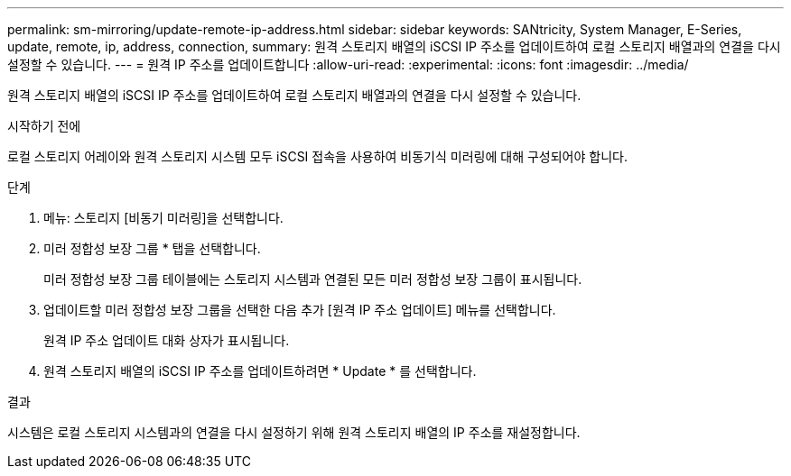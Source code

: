---
permalink: sm-mirroring/update-remote-ip-address.html 
sidebar: sidebar 
keywords: SANtricity, System Manager, E-Series, update, remote, ip, address, connection, 
summary: 원격 스토리지 배열의 iSCSI IP 주소를 업데이트하여 로컬 스토리지 배열과의 연결을 다시 설정할 수 있습니다. 
---
= 원격 IP 주소를 업데이트합니다
:allow-uri-read: 
:experimental: 
:icons: font
:imagesdir: ../media/


[role="lead"]
원격 스토리지 배열의 iSCSI IP 주소를 업데이트하여 로컬 스토리지 배열과의 연결을 다시 설정할 수 있습니다.

.시작하기 전에
로컬 스토리지 어레이와 원격 스토리지 시스템 모두 iSCSI 접속을 사용하여 비동기식 미러링에 대해 구성되어야 합니다.

.단계
. 메뉴: 스토리지 [비동기 미러링]을 선택합니다.
. 미러 정합성 보장 그룹 * 탭을 선택합니다.
+
미러 정합성 보장 그룹 테이블에는 스토리지 시스템과 연결된 모든 미러 정합성 보장 그룹이 표시됩니다.

. 업데이트할 미러 정합성 보장 그룹을 선택한 다음 추가 [원격 IP 주소 업데이트] 메뉴를 선택합니다.
+
원격 IP 주소 업데이트 대화 상자가 표시됩니다.

. 원격 스토리지 배열의 iSCSI IP 주소를 업데이트하려면 * Update * 를 선택합니다.


.결과
시스템은 로컬 스토리지 시스템과의 연결을 다시 설정하기 위해 원격 스토리지 배열의 IP 주소를 재설정합니다.

